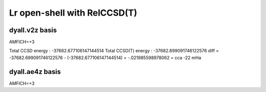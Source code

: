 =============================
Lr open-shell with RelCCSD(T)
=============================

dyall.v2z basis
~~~~~~~~~~~~~~~
AMFICH=+3

Total CCSD energy :                      -37682.677106147144514
Total CCSD(T) energy :                   -37682.699091746122576
diff =  -37682.699091746122576 - (-37682.677106147144514) = -.021985598978062 = cca -22 mHa


dyall.ae4z basis
~~~~~~~~~~~~~~~~
AMFICH=+3




